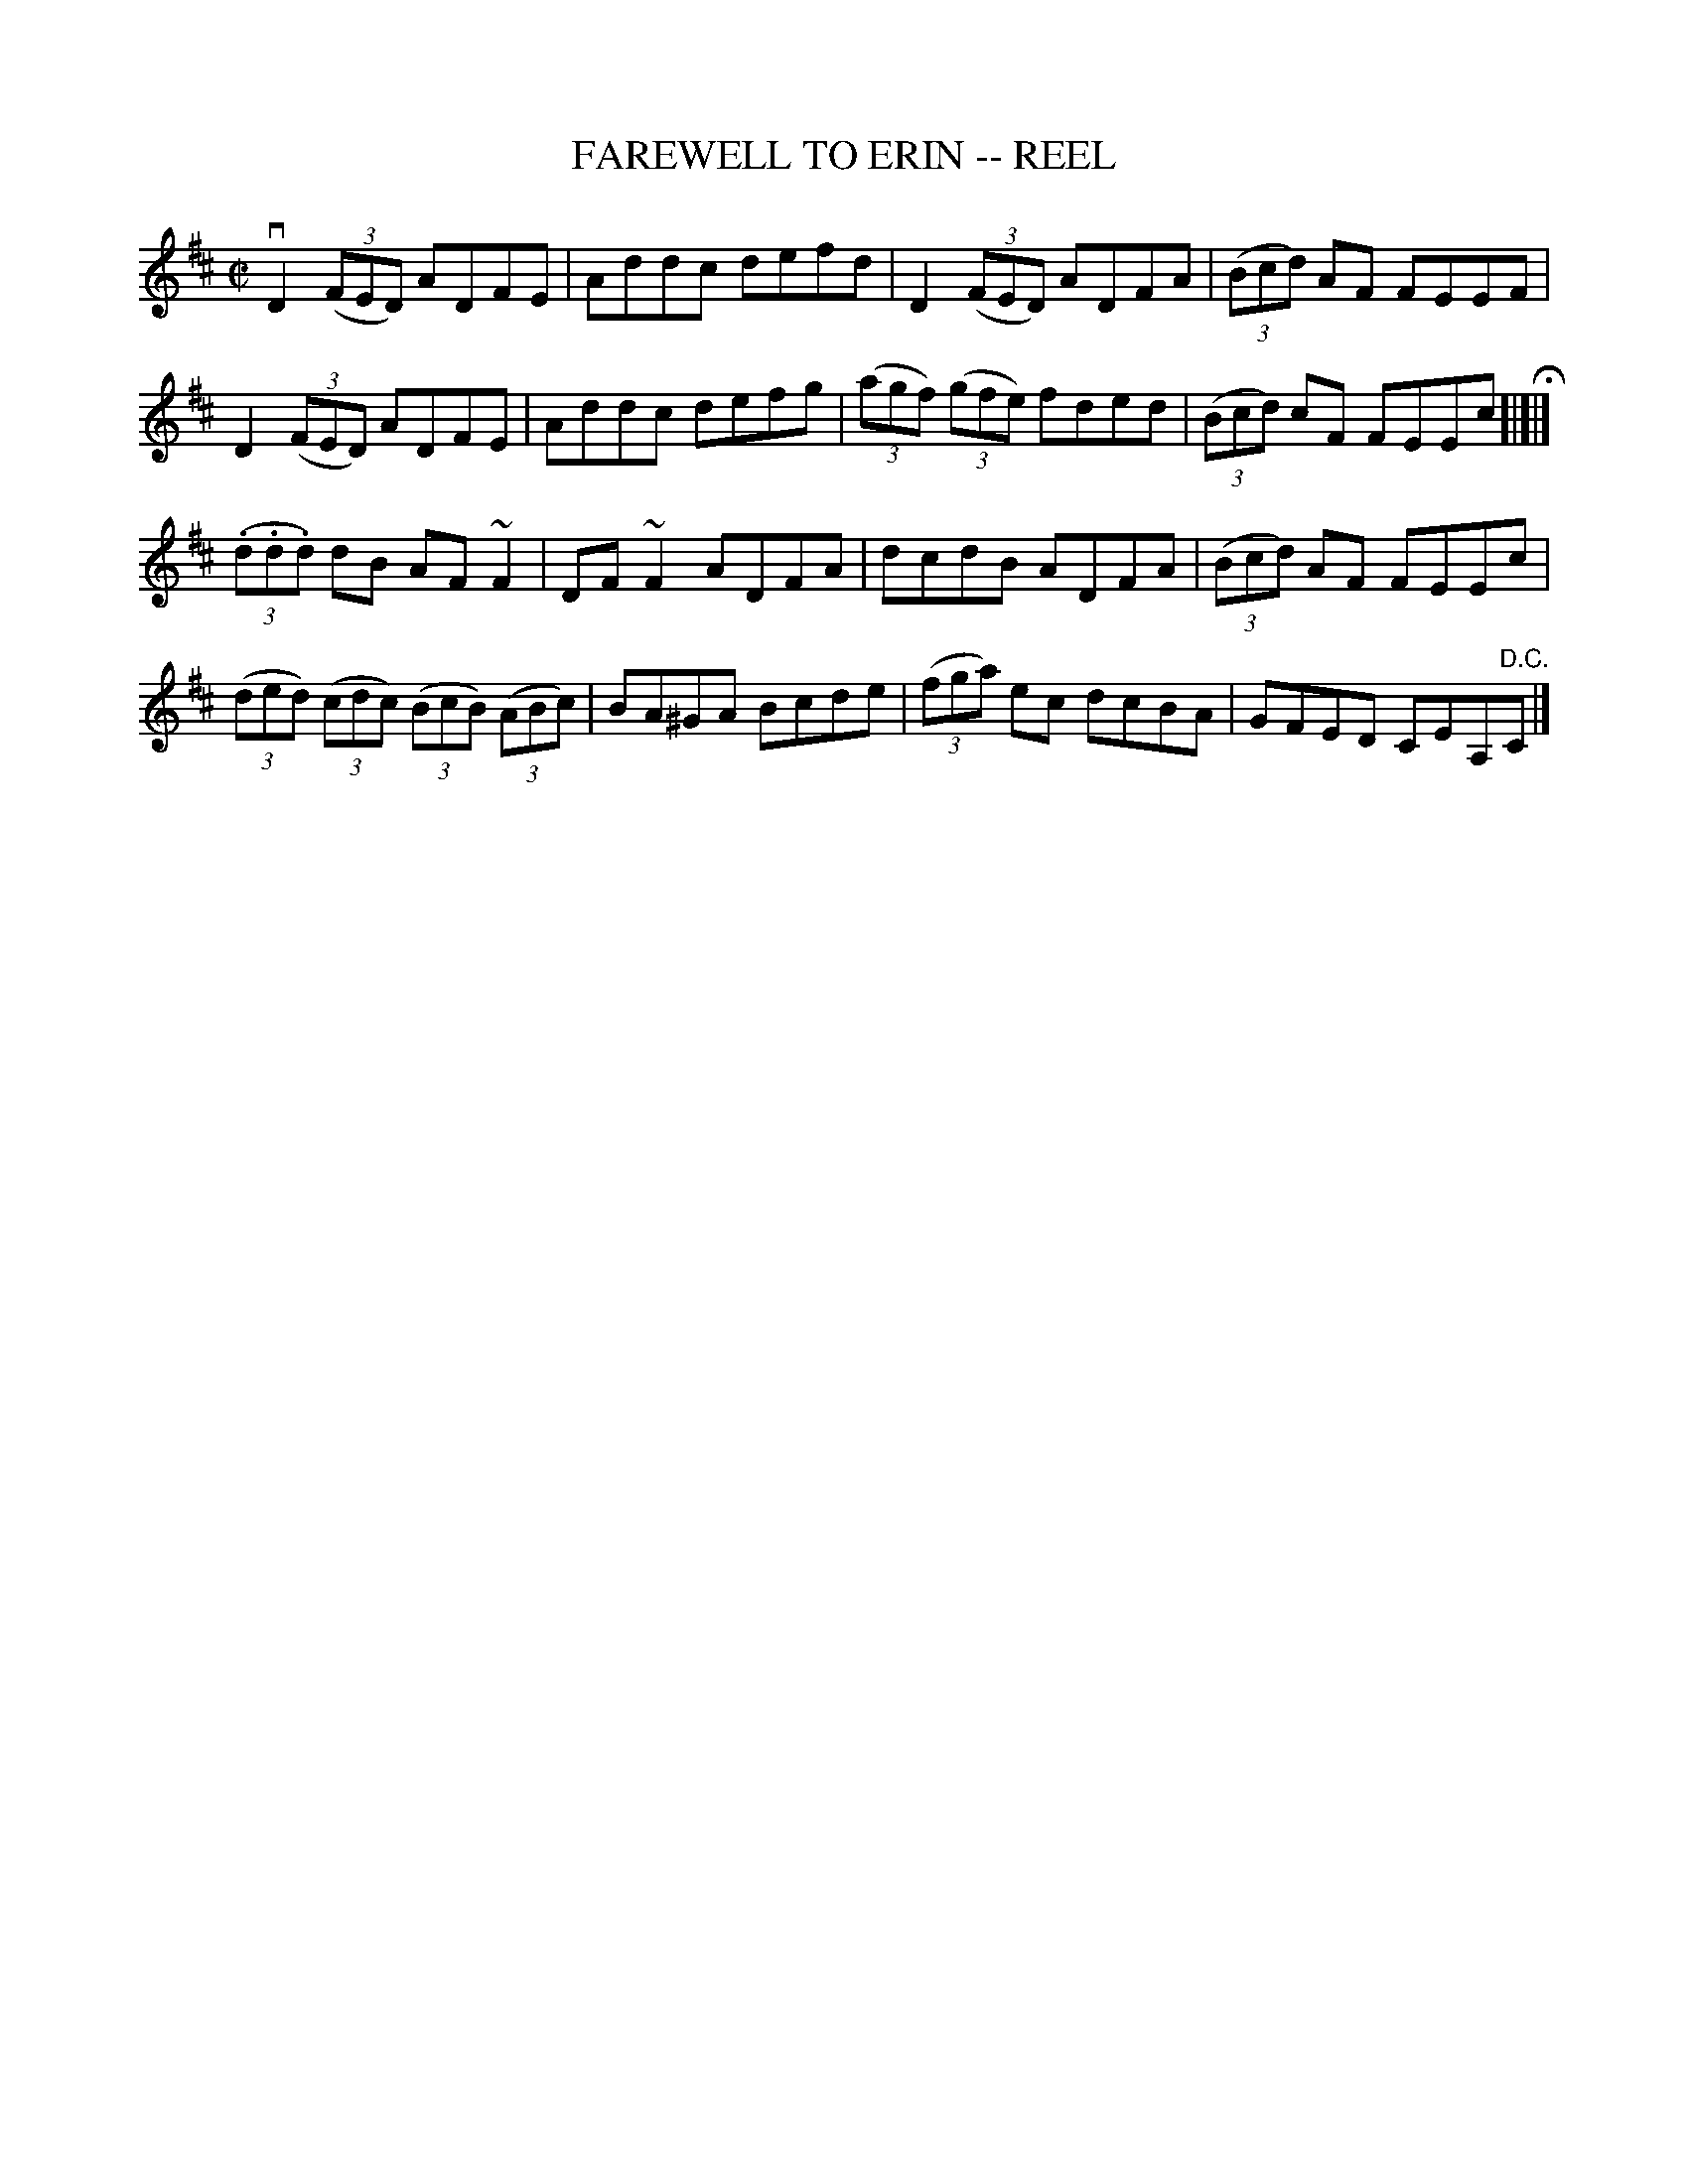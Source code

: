 X: 1
T: FAREWELL TO ERIN -- REEL
B: Ryan's Mammoth Collection of Fiddle Tunes
R: reel
M: C|
L: 1/8
Z: Contributed 20000424182251 by John Chambers jchambers:casc.com
K: D
vD2 ((3FED) ADFE | Addc defd | D2 ((3FED) ADFA | ((3Bcd) AF FEEF |
 D2 ((3FED) ADFE | Addc defg | ((3agf) ((3gfe) fded | ((3Bcd) cF FEEc H[|]|]
((3.d.d.d) dB AF~F2 | DF~F2 ADFA | dcdB ADFA | ((3Bcd) AF FEEc |
((3ded) ((3cdc) ((3BcB) ((3ABc) | BA^GA Bcde | \
((3fga) ec dcBA | GFED CEA,"D.C."C |]
